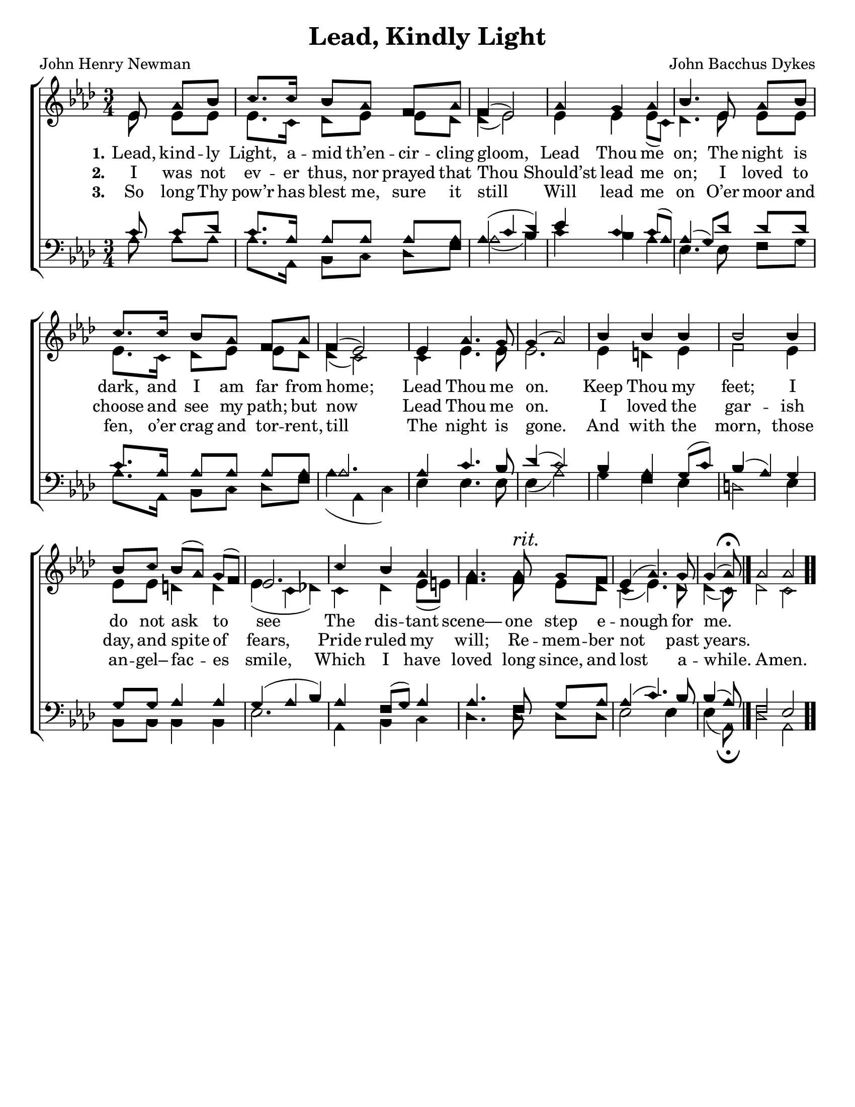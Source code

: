 \version "2.18.2"

\header {
 	title = "Lead, Kindly Light"
 	composer = "John Bacchus Dykes"
 	poet = "John Henry Newman"
	%meter = ""
	%copyright= \markup { "Copyright" \char ##x00A9 "2004 by Rob Ritter" }
	tagline = ""
}


\paper {
	#(set-paper-size "letter")
	indent = 0
  	%page-count = #1
	print-page-number = "false"
}


global = {
 	\key aes \major
 	\time 3/4
	\aikenHeads
  	\huge
	\set Timing.beamExceptions = #'()
	\set Timing.baseMoment = #(ly:make-moment 1/4)
	\set Timing.beatStructure = #'(1 1 1)
  	\override Score.BarNumber.break-visibility = ##(#f #f #f)
 	\set Staff.midiMaximumVolume = #1.0
 	\partial 4.
}


lead = {
	\set Staff.midiMinimumVolume = #3.0
}


soprano = \relative c'' {
 	\global
	ees,8 aes bes c8. c16 bes8 aes f aes f4( ees2)
	aes4 g aes bes4.
	ees,8 aes bes c8. c16 bes8 aes f aes f4( ees2)
	ees4 aes4.g8 g4( aes2)
	bes4 bes bes bes2 bes4 bes8 c bes( aes) g( f) ees2.
	c'4 bes aes aes4. aes8^\markup {\italic "rit."} g f ees4( aes4.) g8 
	\set Timing.measurePosition = #(ly:make-moment -3/8)
	g4( aes8)\fermata
	\bar "|."
	\omit Score.TimeSignature
	\time 4/4
	aes2 aes
	\bar ".."
}


alto = \relative c' {
	\global
	ees8 ees ees ees8. c16 des8 ees ees des des4( ees2)
	ees4 ees ees8( c) des4.
	ees8 ees ees ees8. c16 des8 ees ees des des4( c2)
	c4 ees4. ees8 ees2.
	ees4 d ees f2 ees4 ees8 ees d4 d ees( c des!)
	c des ees8( e) f4. f8 ees des c4( ees4.) des8 des4( c8)
	des2 c
}


tenor = \relative c' {
	\global
	\clef "bass"
	c8 c des c8. aes16 aes8 aes aes aes aes4( c des)
	ees c c8( aes) aes4( g8)
	des' des des c8. aes16 aes8 aes aes aes aes2.
	aes4 c4. bes8 des4( c2)
	bes4 aes g8( c) bes4( aes) g g8 g aes4 aes g( aes bes)
	aes f8( g) aes4 aes4. f8 g aes aes4( c4.) bes8 bes4( aes8)
	f2 ees
}


bass = \relative c {
	\global
	\clef "bass"
	aes'8 aes aes aes8. aes,16 bes8 c des f aes2( bes4)
	c bes aes ees4.
	ees8 f g aes8. aes,16 bes8 c des f aes4( aes, c)
	ees ees4. ees8 ees4( aes2)
	g4 f ees d2 ees4 bes8 bes bes4 bes ees2.
	aes,4 bes c des4. des8 des des ees2 ees4 ees( aes,8)\fermata
	des2 aes
}


% Some useful characters: – — “ ” ‘ ’


verseOne = \lyricmode {
	\set stanza = "1."
	Lead, kind -- ly Light, a -- mid th’en -- cir -- cling gloom,
	Lead Thou me on;
	The night is dark, and I am far from home;
	Lead Thou me on.
	Keep Thou my feet; I do not ask to see
	The dis -- tant scene— one step e -- nough for me.
}


verseTwo = \lyricmode {
	\set stanza = "2."
	I was not ev -- er thus, nor prayed that Thou
	Should’st lead me on;
	I loved to choose and see my path; but now
	Lead Thou me on.
	I loved the gar -- ish day, and spite of fears,
	Pride ruled my will; Re -- mem -- ber not past years.
}


verseThree = \lyricmode {
	\set stanza = "3."
	So long Thy pow’r has blest me, sure it still
	Will lead me on
	O’er moor and fen, o’er crag and tor -- rent, till
	The night is gone.
	And with the morn, those an -- gel– fac -- es smile,
	Which I have loved long since, and lost a -- while.
	A -- men.
}


verseFour = \lyricmode {
	\set stanza = "4."
}


\score{
	\new ChoirStaff <<
		\new Staff \with {midiInstrument = #"acoustic grand"} <<
			\new Voice = "soprano" {\voiceOne \soprano}
			\new Voice = "alto" {\voiceTwo \alto}
		>>
		
		\new Lyrics {
			\lyricsto "soprano" \verseOne
		}
		\new Lyrics {
			\lyricsto "soprano" \verseTwo
		}
		\new Lyrics {
			\lyricsto "soprano" \verseThree
		}
		\new Lyrics {
			\lyricsto "soprano" \verseFour
		}
		
		\new Staff  \with {midiInstrument = #"acoustic grand"}<<
			\new Voice = "tenor" {\voiceThree \tenor}
			\new Voice = "bass" {\voiceFour \bass}
		>>
		
	>>
	
	\layout{}
	\midi{
		\tempo 4 = 70
	}
}
